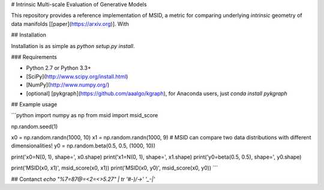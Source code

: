 # Intrinsic Multi-scale Evaluation of Generative Models

This repository provides a reference implementation of MSID, a metric for comparing underlying *intrinsic* geometry of data manifolds [[paper](https://arxiv.org)]. With 

## Installation

Installation is as simple as `python setup.py install`.

### Requirements

- Python 2.7 or Python 3.3+
- [SciPy](http://www.scipy.org/install.html)
- [NumPy](http://www.numpy.org/)
- [optional] [pykgraph](https://github.com/aaalgo/kgraph), for Anaconda users, just `conda install pykgraph`

## Example usage

```python
import numpy as np
from msid import msid_score

np.random.seed(1)

x0 = np.random.randn(1000, 10)
x1 = np.random.randn(1000, 9) # MSID can compare two data distributions with different dimensionalities!
y0 = np.random.beta(0.5, 0.5, (1000, 10))

print('x0=N(0, 1), shape=', x0.shape)
print('x1=N(0, 1), shape=', x1.shape)
print('y0=beta(0.5, 0.5), shape=', y0.shape)

print('MSID(x0, x1)', msid_score(x0, x1))
print('MSID(x0, y0)', msid_score(x0, y0))
```

## Contanct
`echo "%7=87@=<2=<>5.27" | tr '#-)/->' '_-|'`